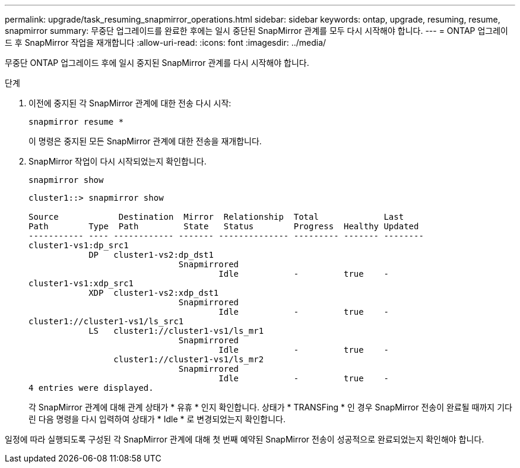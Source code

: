 ---
permalink: upgrade/task_resuming_snapmirror_operations.html 
sidebar: sidebar 
keywords: ontap, upgrade, resuming, resume, snapmirror 
summary: 무중단 업그레이드를 완료한 후에는 일시 중단된 SnapMirror 관계를 모두 다시 시작해야 합니다. 
---
= ONTAP 업그레이드 후 SnapMirror 작업을 재개합니다
:allow-uri-read: 
:icons: font
:imagesdir: ../media/


[role="lead"]
무중단 ONTAP 업그레이드 후에 일시 중지된 SnapMirror 관계를 다시 시작해야 합니다.

.단계
. 이전에 중지된 각 SnapMirror 관계에 대한 전송 다시 시작:
+
[source, cli]
----
snapmirror resume *
----
+
이 명령은 중지된 모든 SnapMirror 관계에 대한 전송을 재개합니다.

. SnapMirror 작업이 다시 시작되었는지 확인합니다.
+
[source, cli]
----
snapmirror show
----
+
[listing]
----
cluster1::> snapmirror show

Source            Destination  Mirror  Relationship  Total             Last
Path        Type  Path         State   Status        Progress  Healthy Updated
----------- ---- ------------ ------- -------------- --------- ------- --------
cluster1-vs1:dp_src1
            DP   cluster1-vs2:dp_dst1
                              Snapmirrored
                                      Idle           -         true    -
cluster1-vs1:xdp_src1
            XDP  cluster1-vs2:xdp_dst1
                              Snapmirrored
                                      Idle           -         true    -
cluster1://cluster1-vs1/ls_src1
            LS   cluster1://cluster1-vs1/ls_mr1
                              Snapmirrored
                                      Idle           -         true    -
                 cluster1://cluster1-vs1/ls_mr2
                              Snapmirrored
                                      Idle           -         true    -
4 entries were displayed.
----
+
각 SnapMirror 관계에 대해 관계 상태가 * 유휴 * 인지 확인합니다. 상태가 * TRANSFing * 인 경우 SnapMirror 전송이 완료될 때까지 기다린 다음 명령을 다시 입력하여 상태가 * Idle * 로 변경되었는지 확인합니다.



일정에 따라 실행되도록 구성된 각 SnapMirror 관계에 대해 첫 번째 예약된 SnapMirror 전송이 성공적으로 완료되었는지 확인해야 합니다.
